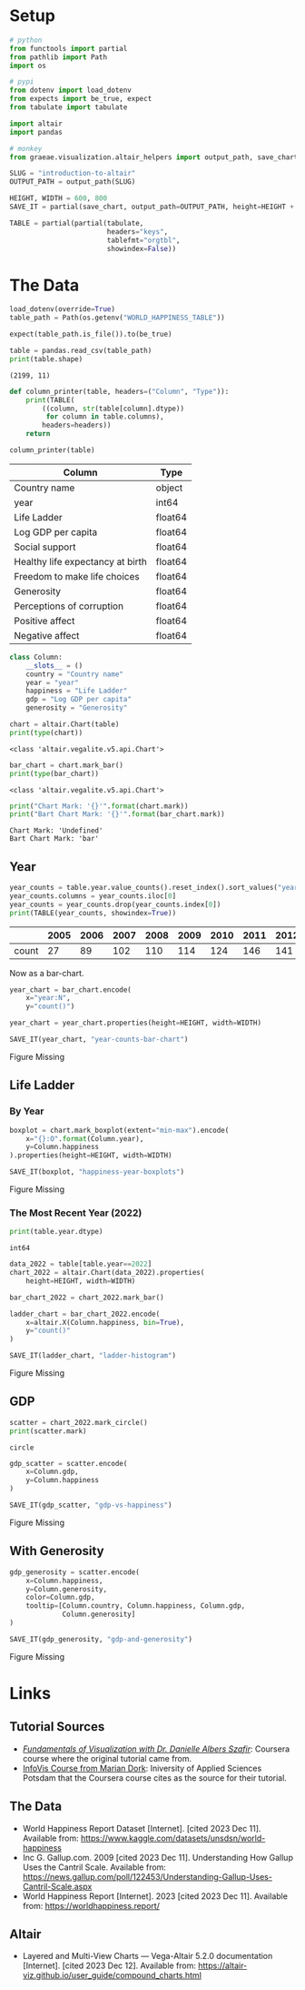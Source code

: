 #+BEGIN_COMMENT
.. title: Introduction To Altair
.. slug: introduction-to-altair
.. date: 2024-01-29 19:52:49 UTC-08:00
.. tags: altair,bowling,visualization
.. category: Visualization
.. link: 
.. description: An introduction to Vega-Altair.
.. type: text

#+END_COMMENT
#+OPTIONS: ^:{}
#+TOC: headlines 3
#+PROPERTY: header-args :session ~/.local/share/jupyter/runtime/kernel-b90f8f5c-d6a8-46d7-8b2f-ec7b5bc2ae44-ssh.json

#+BEGIN_SRC python :results none :exports none
%load_ext autoreload
%autoreload 2
#+END_SRC

* Setup

#+begin_src python :results none
# python
from functools import partial
from pathlib import Path
import os

# pypi
from dotenv import load_dotenv
from expects import be_true, expect
from tabulate import tabulate

import altair
import pandas

# monkey
from graeae.visualization.altair_helpers import output_path, save_chart
#+end_src

#+begin_src python :results none
SLUG = "introduction-to-altair"
OUTPUT_PATH = output_path(SLUG)

HEIGHT, WIDTH = 600, 800
SAVE_IT = partial(save_chart, output_path=OUTPUT_PATH, height=HEIGHT + 100)
#+end_src

#+begin_src python :results none
TABLE = partial(partial(tabulate,
                        headers="keys",
                        tablefmt="orgtbl",
                        showindex=False))
#+end_src

* The Data

#+begin_src python :results output :exports both
load_dotenv(override=True)
table_path = Path(os.getenv("WORLD_HAPPINESS_TABLE"))

expect(table_path.is_file()).to(be_true)

table = pandas.read_csv(table_path)
print(table.shape)
#+end_src

#+RESULTS:
: (2199, 11)


#+begin_src python :results none
def column_printer(table, headers=("Column", "Type")):
    print(TABLE(
        ((column, str(table[column].dtype))
         for column in table.columns),
        headers=headers))
    return
#+end_src

#+begin_src python :results output :exports both
column_printer(table)
#+end_src

| Column                           | Type    |
|----------------------------------+---------|
| Country name                     | object  |
| year                             | int64   |
| Life Ladder                      | float64 |
| Log GDP per capita               | float64 |
| Social support                   | float64 |
| Healthy life expectancy at birth | float64 |
| Freedom to make life choices     | float64 |
| Generosity                       | float64 |
| Perceptions of corruption        | float64 |
| Positive affect                  | float64 |
| Negative affect                  | float64 |

#+begin_src python :results none
class Column:
    __slots__ = ()
    country = "Country name"
    year = "year"
    happiness = "Life Ladder"
    gdp = "Log GDP per capita"
    generosity = "Generosity"
#+end_src

#+begin_src python :results output :exports both
chart = altair.Chart(table)
print(type(chart))
#+end_src

#+RESULTS:
: <class 'altair.vegalite.v5.api.Chart'>

#+begin_src python :results output :exports both
bar_chart = chart.mark_bar()
print(type(bar_chart))
#+end_src

#+RESULTS:
: <class 'altair.vegalite.v5.api.Chart'>

#+begin_src python :results output :exports both
print("Chart Mark: '{}'".format(chart.mark))
print("Bart Chart Mark: '{}'".format(bar_chart.mark))
#+end_src

#+RESULTS:
: Chart Mark: 'Undefined'
: Bart Chart Mark: 'bar'

** Year

#+begin_src python :results output :exports both
year_counts = table.year.value_counts().reset_index().sort_values("year").T
year_counts.columns = year_counts.iloc[0]
year_counts = year_counts.drop(year_counts.index[0])
print(TABLE(year_counts, showindex=True))
#+end_src


|       |   2005 |   2006 |   2007 |   2008 |   2009 |   2010 |   2011 |   2012 |   2013 |   2014 |   2015 |   2016 |   2017 |   2018 |   2019 |   2020 |   2021 |   2022 |
|-------+--------+--------+--------+--------+--------+--------+--------+--------+--------+--------+--------+--------+--------+--------+--------+--------+--------+--------|
| count |     27 |     89 |    102 |    110 |    114 |    124 |    146 |    141 |    136 |    144 |    142 |    141 |    147 |    141 |    143 |    116 |    122 |    114 |

Now as a bar-chart.

#+begin_src python :results output :exports both
year_chart = bar_chart.encode(
    x="year:N",
    y="count()")

year_chart = year_chart.properties(height=HEIGHT, width=WIDTH)

SAVE_IT(year_chart, "year-counts-bar-chart")
#+end_src

#+RESULTS:
#+begin_export html
<object type="text/html" data="year-counts-bar-chart.html" style="width:100%" height=700>
  <p>Figure Missing</p>
</object>
#+end_export

** Life Ladder
*** By Year

#+begin_src python :results output :exports both
boxplot = chart.mark_boxplot(extent="min-max").encode(
    x="{}:O".format(Column.year),
    y=Column.happiness
).properties(height=HEIGHT, width=WIDTH)

SAVE_IT(boxplot, "happiness-year-boxplots")
#+end_src

#+RESULTS:
#+begin_export html
<object type="text/html" data="happiness-year-boxplots.html" style="width:100%" height=700>
  <p>Figure Missing</p>
</object>
#+end_export

*** The Most Recent Year (2022)
#+begin_src python :results output :exports both
print(table.year.dtype)
#+end_src

#+RESULTS:
: int64

#+begin_src python :results output :exports both
data_2022 = table[table.year==2022]
chart_2022 = altair.Chart(data_2022).properties(
    height=HEIGHT, width=WIDTH)

bar_chart_2022 = chart_2022.mark_bar()

ladder_chart = bar_chart_2022.encode(
    x=altair.X(Column.happiness, bin=True),
    y="count()"
)

SAVE_IT(ladder_chart, "ladder-histogram")
#+end_src

#+RESULTS:
#+begin_export html
<object type="text/html" data="ladder-histogram.html" style="width:100%" height=700>
  <p>Figure Missing</p>
</object>
#+end_export


** GDP

#+begin_src python :results output :exports both
scatter = chart_2022.mark_circle()
print(scatter.mark)
#+end_src

#+RESULTS:
: circle

#+begin_src python :results output :exports both
gdp_scatter = scatter.encode(
    x=Column.gdp,
    y=Column.happiness
)

SAVE_IT(gdp_scatter, "gdp-vs-happiness")
#+end_src

#+RESULTS:
#+begin_export html
<object type="text/html" data="gdp-vs-happiness.html" style="width:100%" height=700>
  <p>Figure Missing</p>
</object>
#+end_export

** With Generosity

#+begin_src python :results output :exports both
gdp_generosity = scatter.encode(
    x=Column.happiness,
    y=Column.generosity,
    color=Column.gdp,
    tooltip=[Column.country, Column.happiness, Column.gdp,
             Column.generosity]
)

SAVE_IT(gdp_generosity, "gdp-and-generosity")
#+end_src

#+RESULTS:
#+begin_export html
<object type="text/html" data="gdp-and-generosity.html" style="width:100%" height=700>
  <p>Figure Missing</p>
</object>
#+end_export


* Links
** Tutorial Sources
- [[https://www.coursera.org/learn/fundamentals-of-data-visualization/home/week/1][/Fundamentals of Visualization with Dr. Danielle Albers Szafir/]]: Coursera course where the original tutorial came from.
- [[https://infovis.fh-potsdam.de/tutorials/][InfoVis Course from Marian Dork]]: Iniversity of Applied Sciences Potsdam that the Coursera course cites as the source for their tutorial.
** The Data
- World Happiness Report Dataset [Internet]. [cited 2023 Dec 11]. Available from: https://www.kaggle.com/datasets/unsdsn/world-happiness
- Inc G. Gallup.com. 2009 [cited 2023 Dec 11]. Understanding How Gallup Uses the Cantril Scale. Available from: https://news.gallup.com/poll/122453/Understanding-Gallup-Uses-Cantril-Scale.aspx
- World Happiness Report [Internet]. 2023 [cited 2023 Dec 11]. Available from: https://worldhappiness.report/

** Altair
- Layered and Multi-View Charts — Vega-Altair 5.2.0 documentation [Internet]. [cited 2023 Dec 12]. Available from: https://altair-viz.github.io/user_guide/compound_charts.html

